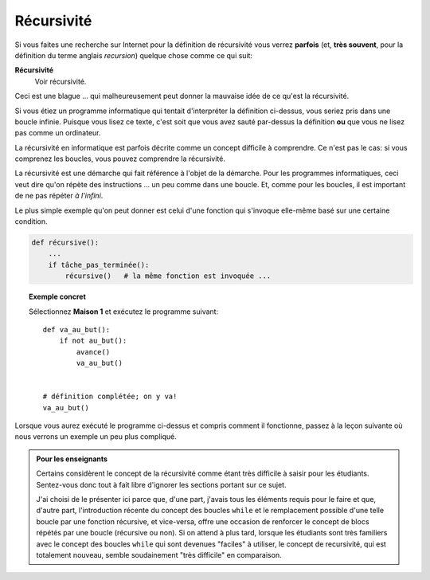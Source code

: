 Récursivité
===========

Si vous faites une recherche sur Internet pour la définition de
récursivité vous verrez **parfois** (et, **très souvent**, pour la
définition du terme anglais *recursion*) quelque chose comme ce qui
suit:

**Récursivité**
    Voir récursivité.

Ceci est une blague ... qui malheureusement peut donner la mauvaise idée
de ce qu'est la récursivité.

Si vous étiez un programme informatique qui tentait d'interpréter la
définition ci-dessus, vous seriez pris dans une boucle infinie. Puisque
vous lisez ce texte, c'est soit que vous avez sauté par-dessus la
définition **ou** que vous ne lisez pas comme un ordinateur.

La récursivité en informatique est parfois décrite comme un concept
difficile à comprendre. Ce n'est pas le cas: si vous comprenez les
boucles, vous pouvez comprendre la récursivité.

La récursivité est une démarche qui fait référence à l'objet de la
démarche. Pour les programmes informatiques, ceci veut dire qu'on répète
des instructions ... un peu comme dans une boucle. Et, comme pour les
boucles, il est important de ne pas répéter *à l'infini*.

Le plus simple exemple qu'on peut donner est celui d'une fonction qui
s'invoque elle-même basé sur une certaine condition.

.. code:: py3

    def récursive():
        ...
        if tâche_pas_terminée():
            récursive()   # la même fonction est invoquée ...

.. topic:: Exemple concret

    Sélectionnez **Maison 1** et exécutez le programme suivant::

        def va_au_but():
            if not au_but():
                avance()
                va_au_but()


        # définition complétée; on y va!
        va_au_but()

Lorsque vous aurez exécuté le programme ci-dessus et compris comment il
fonctionne, passez à la leçon suivante où nous verrons un exemple un peu
plus compliqué.

.. admonition:: Pour les enseignants

    Certains considèrent le concept de la récursivité comme étant très
    difficile à saisir pour les étudiants.
    Sentez-vous donc tout à fait libre d'ignorer les sections portant
    sur ce sujet.

    J'ai choisi de le présenter ici parce que, d'une part,
    j'avais tous les éléments requis pour le faire et que, d'autre part,
    l'introduction récente du concept des boucles ``while`` et
    le remplacement possible d'une telle boucle par une fonction récursive,
    et vice-versa, offre une occasion de renforcer le concept
    de blocs répétés par une boucle (récursive ou non).
    Si on attend à plus tard, lorsque les étudiants sont très familiers
    avec le concept des boucles ``while`` qui sont devenues "faciles"
    à utiliser, le concept de recursivité, qui est totalement nouveau,
    semble soudainement "très difficile" en comparaison.
